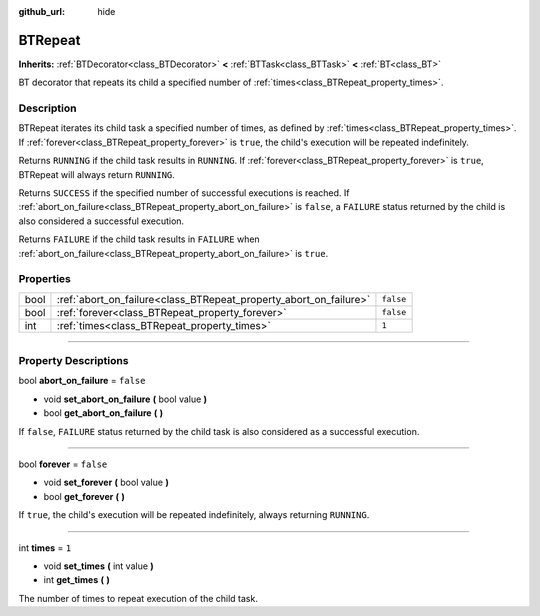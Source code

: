 :github_url: hide

.. DO NOT EDIT THIS FILE!!!
.. Generated automatically from Godot engine sources.
.. Generator: https://github.com/godotengine/godot/tree/4.2/doc/tools/make_rst.py.
.. XML source: https://github.com/godotengine/godot/tree/4.2/modules/limboai/doc_classes/BTRepeat.xml.

.. _class_BTRepeat:

BTRepeat
========

**Inherits:** :ref:`BTDecorator<class_BTDecorator>` **<** :ref:`BTTask<class_BTTask>` **<** :ref:`BT<class_BT>`

BT decorator that repeats its child a specified number of :ref:`times<class_BTRepeat_property_times>`.

.. rst-class:: classref-introduction-group

Description
-----------

BTRepeat iterates its child task a specified number of times, as defined by :ref:`times<class_BTRepeat_property_times>`. If :ref:`forever<class_BTRepeat_property_forever>` is ``true``, the child's execution will be repeated indefinitely.

Returns ``RUNNING`` if the child task results in ``RUNNING``. If :ref:`forever<class_BTRepeat_property_forever>` is ``true``, BTRepeat will always return ``RUNNING``.

Returns ``SUCCESS`` if the specified number of successful executions is reached. If :ref:`abort_on_failure<class_BTRepeat_property_abort_on_failure>` is ``false``, a ``FAILURE`` status returned by the child is also considered a successful execution.

Returns ``FAILURE`` if the child task results in ``FAILURE`` when :ref:`abort_on_failure<class_BTRepeat_property_abort_on_failure>` is ``true``.

.. rst-class:: classref-reftable-group

Properties
----------

.. table::
   :widths: auto

   +------+-------------------------------------------------------------------+-----------+
   | bool | :ref:`abort_on_failure<class_BTRepeat_property_abort_on_failure>` | ``false`` |
   +------+-------------------------------------------------------------------+-----------+
   | bool | :ref:`forever<class_BTRepeat_property_forever>`                   | ``false`` |
   +------+-------------------------------------------------------------------+-----------+
   | int  | :ref:`times<class_BTRepeat_property_times>`                       | ``1``     |
   +------+-------------------------------------------------------------------+-----------+

.. rst-class:: classref-section-separator

----

.. rst-class:: classref-descriptions-group

Property Descriptions
---------------------

.. _class_BTRepeat_property_abort_on_failure:

.. rst-class:: classref-property

bool **abort_on_failure** = ``false``

.. rst-class:: classref-property-setget

- void **set_abort_on_failure** **(** bool value **)**
- bool **get_abort_on_failure** **(** **)**

If ``false``, ``FAILURE`` status returned by the child task is also considered as a successful execution.

.. rst-class:: classref-item-separator

----

.. _class_BTRepeat_property_forever:

.. rst-class:: classref-property

bool **forever** = ``false``

.. rst-class:: classref-property-setget

- void **set_forever** **(** bool value **)**
- bool **get_forever** **(** **)**

If ``true``, the child's execution will be repeated indefinitely, always returning ``RUNNING``.

.. rst-class:: classref-item-separator

----

.. _class_BTRepeat_property_times:

.. rst-class:: classref-property

int **times** = ``1``

.. rst-class:: classref-property-setget

- void **set_times** **(** int value **)**
- int **get_times** **(** **)**

The number of times to repeat execution of the child task.

.. |virtual| replace:: :abbr:`virtual (This method should typically be overridden by the user to have any effect.)`
.. |const| replace:: :abbr:`const (This method has no side effects. It doesn't modify any of the instance's member variables.)`
.. |vararg| replace:: :abbr:`vararg (This method accepts any number of arguments after the ones described here.)`
.. |constructor| replace:: :abbr:`constructor (This method is used to construct a type.)`
.. |static| replace:: :abbr:`static (This method doesn't need an instance to be called, so it can be called directly using the class name.)`
.. |operator| replace:: :abbr:`operator (This method describes a valid operator to use with this type as left-hand operand.)`
.. |bitfield| replace:: :abbr:`BitField (This value is an integer composed as a bitmask of the following flags.)`
